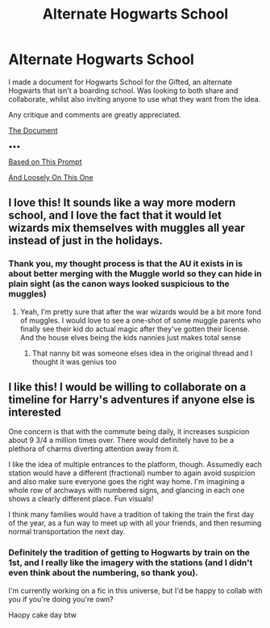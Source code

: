 #+TITLE: Alternate Hogwarts School

* Alternate Hogwarts School
:PROPERTIES:
:Author: RowanWinterlace
:Score: 3
:DateUnix: 1610723356.0
:DateShort: 2021-Jan-15
:FlairText: Discussion
:END:
I made a document for Hogwarts School for the Gifted, an alternate Hogwarts that isn't a boarding school. Was looking to both share and collaborate, whilst also inviting anyone to use what they want from the idea.

Any critique and comments are greatly appreciated.

[[https://docs.google.com/document/d/1p2Q4LkbiBYZvQ6YM5cZIT_w35jSGdtbl3UcVxQrlW1I/edit?usp=drivesdk][The Document]]

▪︎▪︎▪︎

[[https://www.reddit.com/r/HPfanfiction/comments/ixkjqw/hogwarts_isnt_a_boarding_school/?utm_medium=android_app&utm_source=share][Based on This Prompt]]

[[https://www.reddit.com/r/HPfanfiction/comments/jwnone/hogwarts_school_for_the_gifted/?utm_medium=android_app&utm_source=share][And Loosely On This One]]


** I love this! It sounds like a way more modern school, and I love the fact that it would let wizards mix themselves with muggles all year instead of just in the holidays.
:PROPERTIES:
:Author: melk-the-taurus1977
:Score: 2
:DateUnix: 1610724300.0
:DateShort: 2021-Jan-15
:END:

*** Thank you, my thought process is that the AU it exists in is about better merging with the Muggle world so they can hide in plain sight (as the canon ways looked suspicious to the muggles)
:PROPERTIES:
:Author: RowanWinterlace
:Score: 3
:DateUnix: 1610724647.0
:DateShort: 2021-Jan-15
:END:

**** Yeah, I'm pretty sure that after the war wizards would be a bit more fond of muggles. I would love to see a one-shot of some muggle parents who finally see their kid do actual magic after they've gotten their license. And the house elves being the kids nannies just makes total sense
:PROPERTIES:
:Author: melk-the-taurus1977
:Score: 3
:DateUnix: 1610724865.0
:DateShort: 2021-Jan-15
:END:

***** That nanny bit was someone elses idea in the original thread and I thought it was genius too
:PROPERTIES:
:Author: RowanWinterlace
:Score: 2
:DateUnix: 1610724987.0
:DateShort: 2021-Jan-15
:END:


** I like this! I would be willing to collaborate on a timeline for Harry's adventures if anyone else is interested

One concern is that with the commute being daily, it increases suspicion about 9 3/4 a million times over. There would definitely have to be a plethora of charms diverting attention away from it.

I like the idea of multiple entrances to the platform, though. Assumedly each station would have a different (fractional) number to again avoid suspicion and also make sure everyone goes the right way home. I'm imagining a whole row of archways with numbered signs, and glancing in each one shows a clearly different place. Fun visuals!

I think many families would have a tradition of taking the train the first day of the year, as a fun way to meet up with all your friends, and then resuming normal transportation the next day.
:PROPERTIES:
:Author: booksrule123
:Score: 2
:DateUnix: 1610827220.0
:DateShort: 2021-Jan-16
:END:

*** Definitely the tradition of getting to Hogwarts by train on the 1st, and I really like the imagery with the stations (and I didn't even think about the numbering, so thank you).

I'm currently working on a fic in this universe, but I'd be happy to collab with you if you're doing you're own?

Haopy cake day btw
:PROPERTIES:
:Author: RowanWinterlace
:Score: 1
:DateUnix: 1610827504.0
:DateShort: 2021-Jan-16
:END:
